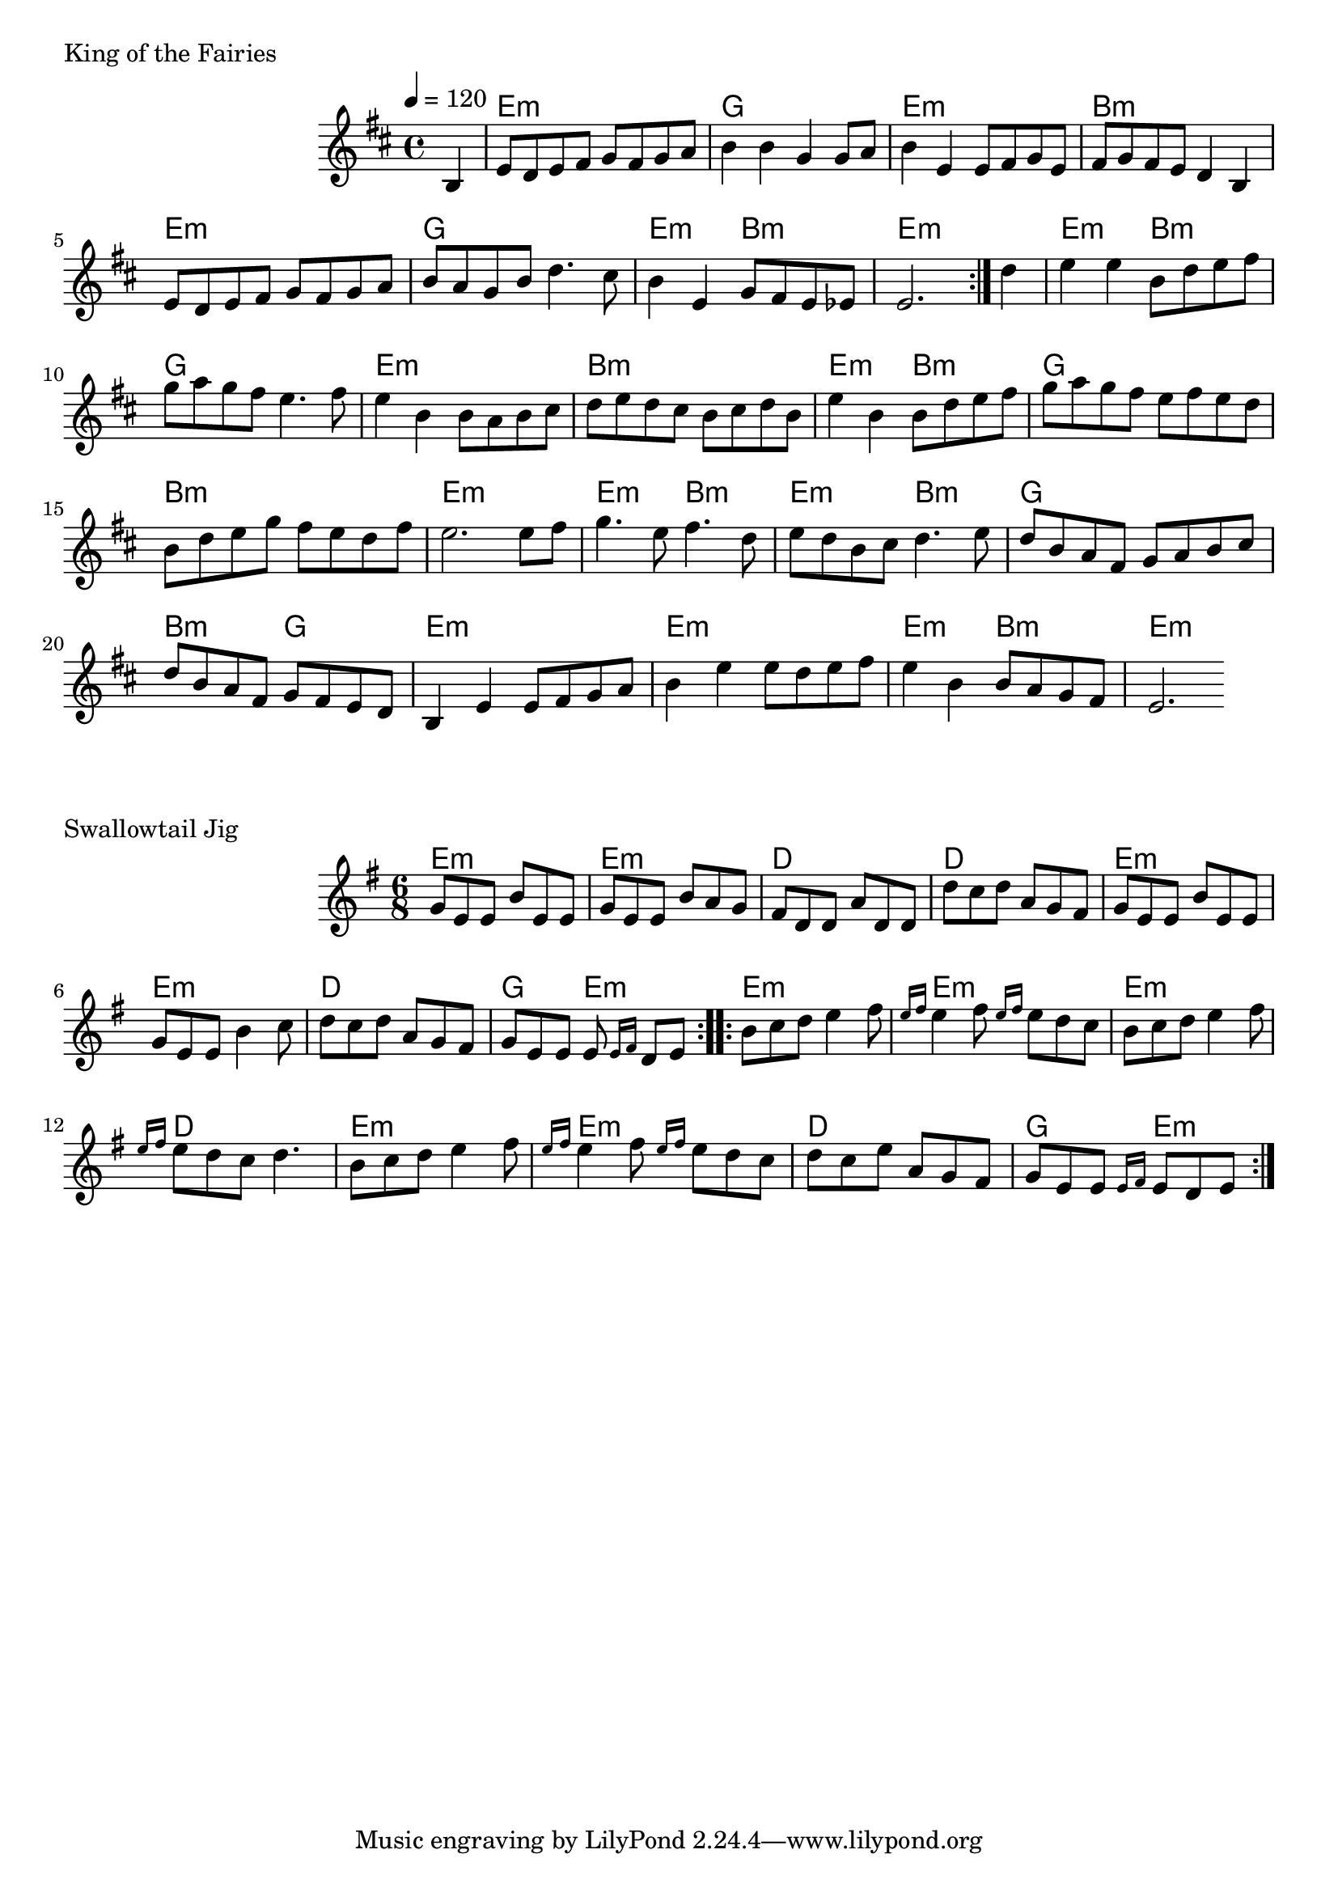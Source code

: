 \version "2.24.4"

\score {
        \header {
                piece = "King of the Fairies"
        }
        <<
                \chords {
                        s4

                        e1:m g e:m b:m
                        e:m g e2:m b:m e1:m
                        e2:m b:m g1 e:m b:m
                        e2:m b:m g1 b:m e:m
                        e2:m b:m e:m b:m g1 b2:m g
                        e1:m e:m e2:m b:m e1:m
                }
                \new Staff \relative c' {
                        \tempo 4 = 120
                        \key d \major
                        %\unfoldRepeats { % midi
                        \repeat volta 2 {
                                \partial 4 b4 |
                                \set chordChanges = ##f

                                e8 d e fis g fis g a |
                                b4 b g g8 a |
                                b4 e, e8 fis g e |
                                fis g fis e d4 b |

                                e8 d e fis g fis g a |
                                b a g b d4. cis8 |
                                b4 e, g8 fis e es |
                                e2. 
                        }
                        %}
                        \partial 4 d'4 |
                        \set chordChanges = ##f

                        e e b8 d e fis |
                        g a g fis e4. fis8 |
                        e4 b b8 a b cis |
                        d e d cis b cis d b |

                        e4 b b8 d e fis |
                        g a g fis e fis e d |
                        b d e g fis e d fis |
                        e2. e8 fis |

                        g4. e8 fis4. d8 |
                        e d b cis d4. e8 |
                        d b a fis g a b cis |
                        d b a fis g fis e d |

                        b4 e e8 fis g a |
                        b4 e e8 d e fis |
                        e4 b b8 a g fis |
                        e2.
                }
        >>
        \layout {
                indent = 4.0\cm
        }
        %\midi {}
}

\score {
        \header {
                piece = "Swallowtail Jig"
        }
        <<
                \chords {
                        e2.:m e:m d d
                        e:m e:m d g4. e:m

                        e2.:m e:m e:m d
                        e:m e:m d g4. e:m
                }
                \new Staff \relative c'' {
                        \time 6/8
                        %\tempo 4 = 120
                        \key e \minor
                        %\unfoldRepeats { % midi
                        \repeat volta 2 {
                                g8 e e b' e, e |
                                g e e b' a g |
                                fis d d a' d, d |
                                d' c d a g fis |

                                g8 e e b' e, e |
                                g e e b'4 c8 |
                                d c d a g fis |
                                g e e e \grace {e16 fis} d8 e |
                        }
                        \repeat volta 2 {
                                b' c d e4 fis8 |
                                \grace {e16 fis} e4 fis8 \grace {e16 fis} e8 d c |
                                b c d e4 fis8 |
                                \grace {e16 fis} e8 d c d4. |

                                b8 c d e4 fis8 |
                                \grace {e16 fis} e4 fis8 \grace {e16 fis} e8 d c |
                                d c e a, g fis |
                                g e e \grace {e16 fis} e8 d e |

                        }
                        %}
                }
        >>
        \layout {
                indent = 4.0\cm
        }
        %\midi {}
}

